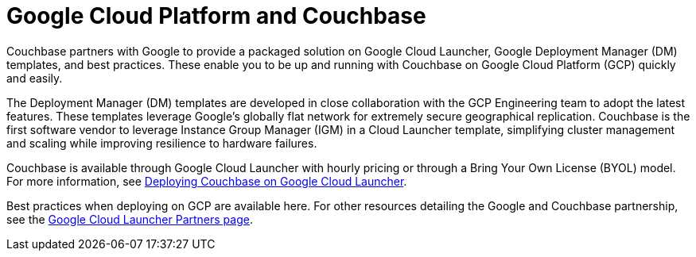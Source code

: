 [#topic_ghd_55f_nbb]
= Google Cloud Platform and Couchbase

Couchbase partners with Google to provide a packaged solution on Google Cloud Launcher, Google Deployment Manager (DM) templates, and best practices.
These enable you to be up and running with Couchbase on Google Cloud Platform (GCP) quickly and easily.

The Deployment Manager (DM) templates are developed in close collaboration with the GCP Engineering team to adopt the latest features.
These templates leverage Google’s globally flat network for extremely secure geographical replication.
Couchbase is the first software vendor to leverage Instance Group Manager (IGM) in a Cloud Launcher template, simplifying cluster management and scaling while improving resilience to hardware failures.

Couchbase is available through Google Cloud Launcher with hourly pricing or through a Bring Your Own License (BYOL) model.
For more information, see xref:couchbase-gcp-cloud-launcher.adoc#topic_rfg_qjt_xs[Deploying Couchbase on Google Cloud Launcher].
// You can also deploy Couchbase
// with the DM templates we host on GitHub.
// For more information, see <xref
// href="#topic_ghd_55f_nbb/gcp-cli" format="dita"/>.

Best practices when deploying on GCP are available here.
For other resources detailing the Google and Couchbase partnership, see the https://console.cloud.google.com/launcher/partners/couchbase-public[Google Cloud Launcher Partners page].
